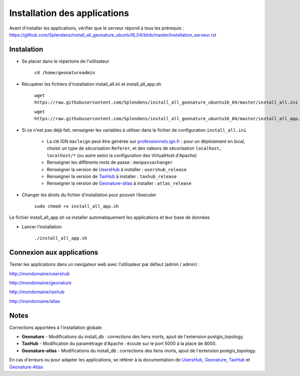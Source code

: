 

Installation des applications
===============

Avant d'installer les applications, vérifier que le serveur répond à tous les prérequis : https://github.com/Splendens/install_all_geonature_ubuntu16_04/blob/master/installation_serveur.rst


Instalation 
------------


- Se placer dans le répertoire de l'utilisateur

	``cd /home/geonatureadmin``


- Récupérer les fichiers d'installation install_all.ini et install_all_app.sh

	``wget https://raw.githubusercontent.com/Splendens/install_all_geonature_ubuntu16_04/master/install_all.ini``

	``wget https://raw.githubusercontent.com/Splendens/install_all_geonature_ubuntu16_04/master/install_all_app.sh``


- Si ce n'est pas déjà fait, renseigner les variables à utiliser dans le fichier de configuration ``install_all.ini``

	+ La clé IGN ``macleign`` peut être générée sur `professionnels.ign.fr <http://professionnels.ign.fr/>`_ : pour un déploiement en local, choisir un type de sécurisation ``Referer``, et des valeurs de sécurisation ``localhost, localhost/*`` (ou autre selon la configuration des VirtualHost d'Apache)

	+ Renseigner les différents mots de passe : ``monpassachanger``

	+ Renseigner la version de `UsersHub <https://github.com/PnEcrins/UsersHub/releases>`_ à installer : ``usershub_release``

	+ Renseigner la version de `TaxHub <https://github.com/PnX-SI/TaxHub/releases>`_ à installer : ``taxhub_release``

	+ Renseigner la version de `Geonature-atlas <https://github.com/PnEcrins/GeoNature-atlas/releases>`_ à installer : ``atlas_release``


- Changer les droits du fichier d’installation pour pouvoir l’éxecuter

	``sudo chmod +x install_all_app.sh``


Le fichier install_all_app.sh va installer automatiquement les applications et leur base de données

- Lancer l’installation

    ``./install_all_app.sh``


Connexion aux applications
------------

Tester les applications dans un navigateur web avec l’utilisateur par défaut (admin / admin) : 

http://mondomaine/usershub

http://mondomaine/geonature

http://mondomaine/taxhub

http://mondomaine/atlas



Notes 
------------

Corrections apportées à l'installation globale.


- **Geonature** - Modifications du install_db : corrections des liens morts, ajout de l'extension postgis_topology.



- **TaxHub** - Modification du paramétrage d'Apache : écoute sur le port 5000 à la place de 8000.  



- **Geonature-atlas** - Modifications du install_db : corrections des liens morts, ajout de l'extension postgis_topology.


En cas d'erreurs ou pour adapter les applications, se référer à la documentation de `UsersHub <http://usershub.readthedocs.io/fr/latest/installation.html#configuration-de-l-application>`_, `Geonature <http://geonature.readthedocs.io/fr/latest/installation.html#configuration-de-l-application>`_,  `TaxHub <http://taxhub.readthedocs.io/fr/latest/installation.html#creation-de-la-base-de-donnees>`_ et `Geonature-Atlas <https://github.com/PnEcrins/GeoNature-atlas/blob/master/docs/installation.rst>`_



